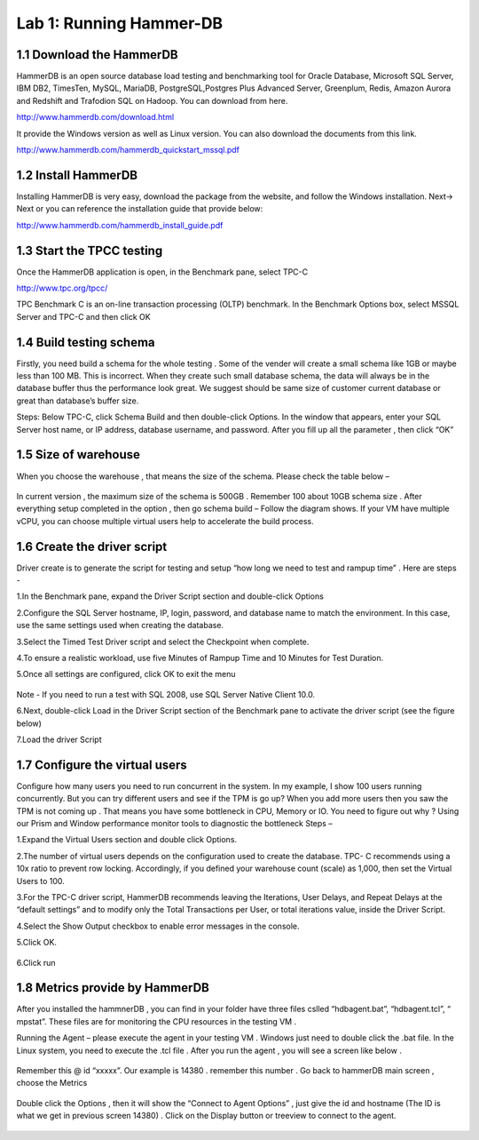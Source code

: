 .. Adding labels to the beginning of your lab is helpful for linking to the lab from other pages
.. _example_lab_1:

----------------------
Lab 1: Running Hammer-DB
----------------------

1.1 Download the HammerDB
+++++++++++++++++++++++++

HammerDB is an open source database load testing and benchmarking tool for Oracle Database,
Microsoft SQL Server, IBM DB2, TimesTen, MySQL, MariaDB,  PostgreSQL,Postgres Plus Advanced Server,
Greenplum, Redis, Amazon Aurora and Redshift and Trafodion SQL on Hadoop. You can download from here.

http://www.hammerdb.com/download.html

It provide the Windows version as well as Linux version.
You can also download the documents from this link.

http://www.hammerdb.com/hammerdb_quickstart_mssql.pdf


1.2 Install HammerDB
++++++++++++++++++++

Installing HammerDB is very easy, download the package from the website, and follow the Windows installation.
Next-> Next or you can reference the installation guide that provide below:

http://www.hammerdb.com/hammerdb_install_guide.pdf


1.3 Start the TPCC testing
++++++++++++++++++++++++++

Once the HammerDB application is open, in the Benchmark pane, select TPC-C

http://www.tpc.org/tpcc/

TPC Benchmark C is an on-line transaction processing (OLTP) benchmark.
In the Benchmark Options box, select MSSQL Server and TPC-C and then click OK

.. figure:: images/sql01.png


1.4 Build testing schema
++++++++++++++++++++++++

Firstly, you need build a schema for the whole testing . Some of the vender will create a small schema like 1GB or maybe less than 100 MB. This is incorrect. When they create such small database schema, the data will always be in the database buffer thus the performance look great. We suggest should be same size of customer current database or great than database’s buffer size.

Steps:  Below TPC-C, click Schema Build and then double-click Options.
In the window that appears, enter your SQL Server host name, or IP address, database username, and password.
After you fill up all the parameter , then click “OK”

.. figure:: images/sql02.png


1.5 Size of warehouse
+++++++++++++++++++++

When you choose the warehouse , that means the size of the schema. Please check the table below –

.. figure:: images/sql03.png

In current version , the maximum size of the schema is 500GB . Remember 100 about 10GB schema size .
After everything setup completed in the option , then go schema build – Follow the diagram shows.
If your VM have multiple vCPU, you can choose multiple virtual users help to accelerate the build process.

.. figure:: images/sql04.png

1.6 Create the driver script
++++++++++++++++++++++++++++

Driver create is to generate the script for testing and setup “how long we need to test and rampup time” .  Here are steps -

1.In the Benchmark pane, expand the Driver Script section and double-click Options

2.Configure the SQL Server hostname, IP, login, password, and database name to match the environment. In this case, use the same settings used when creating the database.

3.Select the Timed Test Driver script and select the Checkpoint when complete.

4.To ensure a realistic workload, use five Minutes of Rampup Time and 10 Minutes for Test Duration.

5.Once all settings are configured, click OK to exit the menu

.. figure:: images/sql05.png

Note - If you need to run a test with SQL 2008, use SQL Server Native Client 10.0.

6.Next, double-click Load in the Driver Script section of the Benchmark pane to activate the driver script (see the figure below)

7.Load the driver Script

.. figure:: images/sql06.png

1.7 Configure the virtual users
+++++++++++++++++++++++++++++++

Configure how many users you need to run concurrent in the system. In my example,
I show 100 users running concurrently. But you can try different users and see if the TPM is go up?
When you add more users then you saw the TPM is not coming up . That means you have some bottleneck in CPU, Memory or IO. You need to figure out why ? Using our Prism and Window performance monitor tools to diagnostic the bottleneck
Steps –

1.Expand the Virtual Users section and double click Options.

2.The number of virtual users depends on the configuration used to create the database.
TPC- C recommends using a 10x ratio to prevent row locking. Accordingly, if you defined your warehouse count (scale) as 1,000,
then set the Virtual Users to 100.

3.For the TPC-C driver script, HammerDB recommends leaving the Iterations, User Delays,
and Repeat Delays at the “default settings” and to modify only the Total Transactions per User,
or total iterations value, inside the Driver Script.

4.Select the Show Output checkbox to enable error messages in the console.

5.Click OK.

.. figure:: images/sql07.png


6.Click run


.. figure:: images/sql08.png


1.8 Metrics provide by HammerDB
+++++++++++++++++++++++++++++++

After you installed the hammnerDB , you can find in your folder have three files cslled “hdbagent.bat”, “hdbagent.tcl”, “ mpstat”.
These files are for monitoring the CPU resources in the testing VM .

Running the Agent – please execute the agent in your testing VM .
Windows just need to double click the .bat file. In the Linux system, you need to execute the .tcl file .
After you run the agent , you will see a screen like below .


.. figure:: images/sql09.png

Remember this @ id “xxxxx”. Our example is 14380 . remember this number .
Go back to hammerDB main screen , choose the Metrics

.. figure:: images/sql10.png

Double click the Options , then it will show the “Connect to Agent Options” , just give the id and hostname (The ID is what we get in previous screen 14380) . Click on the Display button or treeview to connect to the agent.


.. figure:: images/sql11.png
